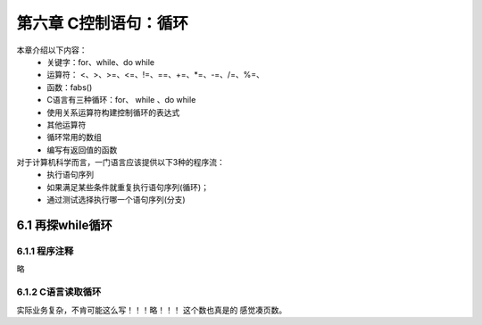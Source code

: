 第六章 C控制语句：循环
====================================================================

本章介绍以下内容：
 - 关键字：for、while、do while
 - 运算符： <、>、>=、<=、!=、==、+=、*=、-=、/=、%=、
 - 函数：fabs()
 - C语言有三种循环：for、 while 、do while
 - 使用关系运算符构建控制循环的表达式
 - 其他运算符
 - 循环常用的数组
 - 编写有返回值的函数

对于计算机科学而言，一门语言应该提供以下3种的程序流：
 - 执行语句序列
 - 如果满足某些条件就重复执行语句序列(循环)；
 - 通过测试选择执行哪一个语句序列(分支)

6.1 再探while循环
------------------------------------------------------------------

 .. literalinclude:: code/code6-1.c
    :language: c


6.1.1 程序注释
^^^^^^^^^^^^^^^^^^^^^^^^^^^^^^^^^^^^^^^^^^^^^^^^^^^^^^^^^^^^^^^^^^^

略

6.1.2 C语言读取循环
^^^^^^^^^^^^^^^^^^^^^^^^^^^^^^^^^^^^^^^^^^^^^^^^^^^^^^^^^^^^^^^^^^^

实际业务复杂，不肯可能这么写！！！略！！！ 这个数也真是的 感觉凑页数。







